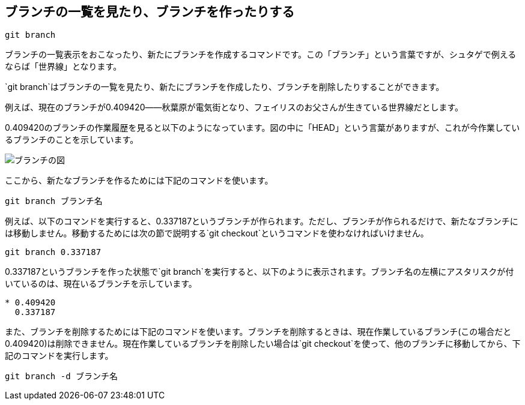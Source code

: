 [[git-branch]]

== ブランチの一覧を見たり、ブランチを作ったりする

```
git branch
```

ブランチの一覧表示をおこなったり、新たにブランチを作成するコマンドです。この「ブランチ」という言葉ですが、シュタゲで例えるならば「世界線」となります。

`git branch`はブランチの一覧を見たり、新たにブランチを作成したり、ブランチを削除したりすることができます。


例えば、現在のブランチが0.409420――秋葉原が電気街となり、フェイリスのお父さんが生きている世界線だとします。

0.409420のブランチの作業履歴を見ると以下のようになっています。図の中に「HEAD」という言葉がありますが、これが今作業しているブランチのことを示しています。

image::img/git-branch.png[ブランチの図]

ここから、新たなブランチを作るためには下記のコマンドを使います。

```
git branch ブランチ名
```

例えば、以下のコマンドを実行すると、0.337187というブランチが作られます。ただし、ブランチが作られるだけで、新たなブランチには移動しません。移動するためには次の節で説明する`git checkout`というコマンドを使わなければいけません。

```
git branch 0.337187
```

0.337187というブランチを作った状態で`git branch`を実行すると、以下のように表示されます。ブランチ名の左横にアスタリスクが付いているのは、現在いるブランチを示しています。

```
* 0.409420
  0.337187
```

また、ブランチを削除するためには下記のコマンドを使います。ブランチを削除するときは、現在作業しているブランチ(この場合だと0.409420)は削除できません。現在作業しているブランチを削除したい場合は`git checkout`を使って、他のブランチに移動してから、下記のコマンドを実行します。

```
git branch -d ブランチ名
```
